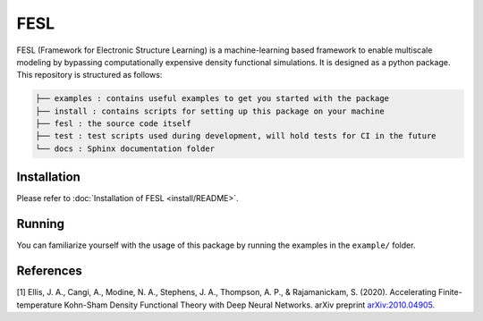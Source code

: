 FESL
====

FESL (Framework for Electronic Structure Learning) is a machine-learning
based framework to enable multiscale modeling by bypassing
computationally expensive density functional simulations. It is designed
as a python package. This repository is structured as follows:

.. code::

   ├── examples : contains useful examples to get you started with the package
   ├── install : contains scripts for setting up this package on your machine
   ├── fesl : the source code itself
   ├── test : test scripts used during development, will hold tests for CI in the future
   └── docs : Sphinx documentation folder


Installation
------------

Please refer to :doc:`Installation of FESL <install/README>`.

Running
-------

You can familiarize yourself with the usage of this package by running
the examples in the ``example/`` folder.

References
----------

[1] Ellis, J. A., Cangi, A., Modine, N. A., Stephens, J. A., Thompson,
A. P., & Rajamanickam, S. (2020). Accelerating Finite-temperature
Kohn-Sham Density Functional Theory with Deep Neural Networks. arXiv
preprint `arXiv:2010.04905 <https://arxiv.org/abs/2010.04905>`_.
